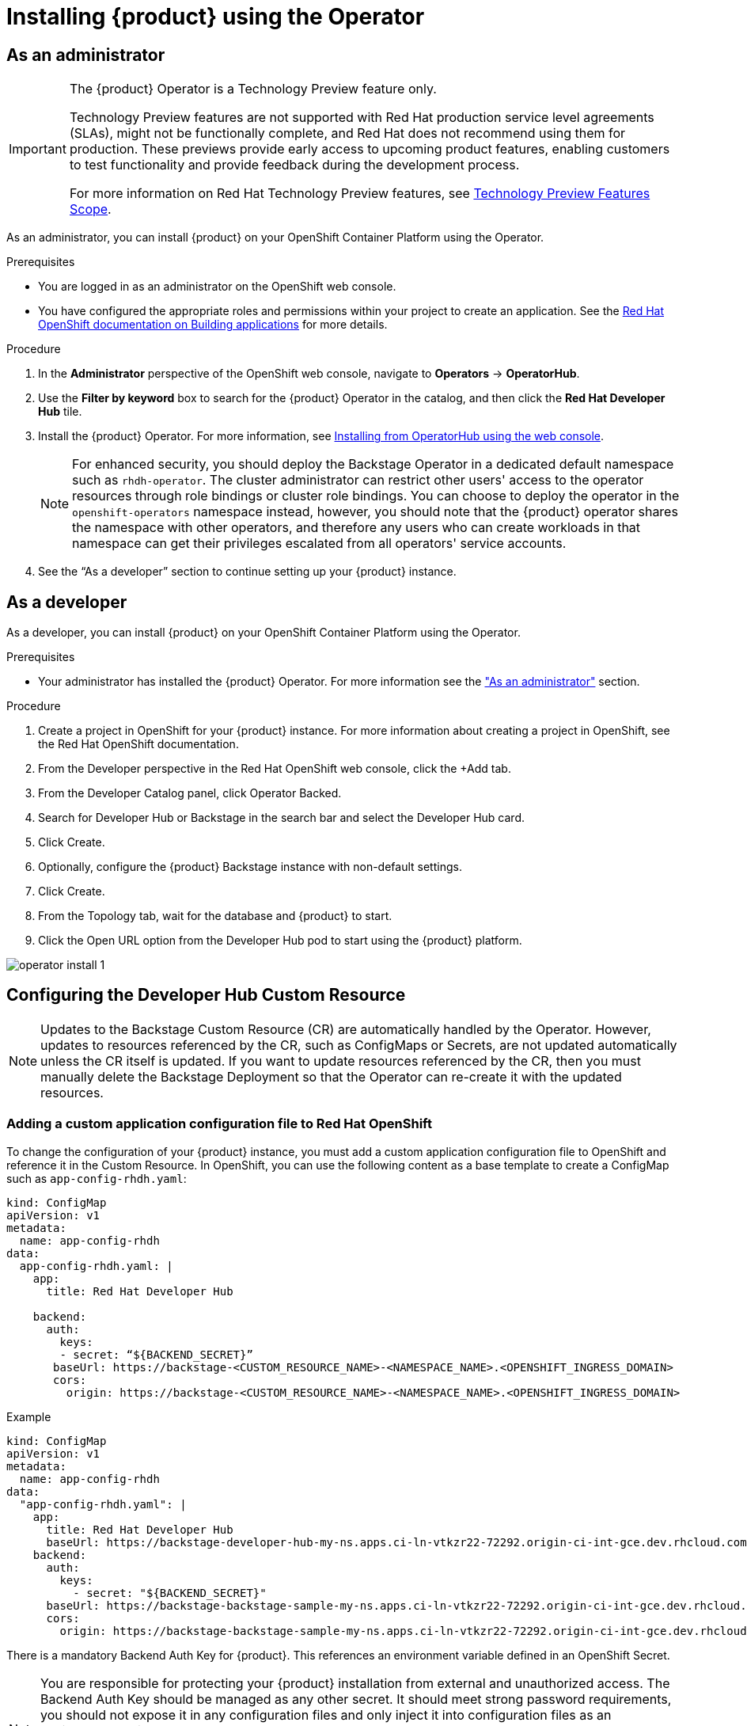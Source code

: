 [id='proc-install-rhdh-operator_{context}']
= Installing {product} using the Operator

== As an administrator

[IMPORTANT]
--
The {product} Operator is a Technology Preview feature only.

Technology Preview features are not supported with Red Hat production service level agreements (SLAs), might not be functionally complete, and Red Hat does not recommend using them for production. These previews provide early access to upcoming product features, enabling customers to test functionality and provide feedback during the development process.

For more information on Red Hat Technology Preview features, see link:https://access.redhat.com/support/offerings/techpreview/[Technology Preview Features Scope].
--

As an administrator, you can install {product} on your OpenShift Container Platform using the Operator.

.Prerequisites

* You are logged in as an administrator on the OpenShift web console.
* You have configured the appropriate roles and permissions within your project to create an application. See the link:https://docs.openshift.com/container-platform/4.14/applications/index.html[Red Hat OpenShift documentation on Building applications] for more details.

.Procedure

. In the *Administrator* perspective of the OpenShift web console, navigate to *Operators* → *OperatorHub*.

. Use the *Filter by keyword* box to search for the {product} Operator in the catalog, and then click the *Red Hat Developer Hub* tile.

. Install the {product} Operator. For more information, see link:https://docs.openshift.com/container-platform/4.14/operators/admin/olm-adding-operators-to-cluster.html#olm-installing-from-operatorhub-using-web-console_olm-adding-operators-to-a-cluster[Installing from OperatorHub using the web console]. 
+
[NOTE]
For enhanced security, you should deploy the Backstage Operator in a dedicated default namespace such as `rhdh-operator`. The cluster administrator can restrict other users' access to the operator resources through role bindings or cluster role bindings. You can choose to deploy the operator in the `openshift-operators` namespace instead, however, you should note that the {product} operator shares the namespace with other operators, and therefore any users who can create workloads in that namespace can get their privileges escalated from all operators' service accounts.

. See the “As a developer” section to continue setting up your {product} instance. 

== As a developer

As a developer, you can install {product} on your OpenShift Container Platform using the Operator.

.Prerequisites
* Your administrator has installed the {product} Operator. For more information see the xref:proc-install-rhdh-operator_{context}["As an administrator"] section.

.Procedure
. Create a project in OpenShift for your {product} instance. For more information about creating a project in OpenShift, see the Red Hat OpenShift documentation.
. From the Developer perspective in the Red Hat OpenShift web console, click the +Add tab.
. From the Developer Catalog panel, click Operator Backed.
. Search for Developer Hub or Backstage in the search bar and select the Developer Hub card.
. Click Create.
. Optionally, configure the {product} Backstage instance with non-default settings.
. Click Create.
. From the Topology tab,  wait for the database and {product} to start.
. Click the Open URL option from the Developer Hub pod to start using the {product} platform.

image::rhdh/operator-install-1.png[]

== Configuring the Developer Hub Custom Resource

[NOTE]
Updates to the Backstage Custom Resource (CR) are automatically handled by the Operator. However, updates to resources referenced by the CR,  such as ConfigMaps or Secrets, are not updated automatically unless the CR itself is updated. If you want to update resources referenced by the CR, then you must manually delete the Backstage Deployment so that the Operator can re-create it with the updated resources.

=== Adding a custom application configuration file to Red Hat OpenShift
To change the configuration of your {product} instance, you must add a custom application configuration file to OpenShift and reference it in the Custom Resource. In OpenShift, you can use the following content as a base template to create a ConfigMap such as `app-config-rhdh.yaml`:

[source, yaml]
----
kind: ConfigMap
apiVersion: v1
metadata:
  name: app-config-rhdh
data:
  app-config-rhdh.yaml: |
    app:
      title: Red Hat Developer Hub

    backend:
      auth:
        keys:
        - secret: “${BACKEND_SECRET}”
       baseUrl: https://backstage-<CUSTOM_RESOURCE_NAME>-<NAMESPACE_NAME>.<OPENSHIFT_INGRESS_DOMAIN>
       cors:
         origin: https://backstage-<CUSTOM_RESOURCE_NAME>-<NAMESPACE_NAME>.<OPENSHIFT_INGRESS_DOMAIN>
----

.Example
[source, yaml]
----
kind: ConfigMap
apiVersion: v1
metadata:
  name: app-config-rhdh
data:
  "app-config-rhdh.yaml": |
    app:
      title: Red Hat Developer Hub
      baseUrl: https://backstage-developer-hub-my-ns.apps.ci-ln-vtkzr22-72292.origin-ci-int-gce.dev.rhcloud.com
    backend:
      auth:
        keys:
          - secret: "${BACKEND_SECRET}"
      baseUrl: https://backstage-backstage-sample-my-ns.apps.ci-ln-vtkzr22-72292.origin-ci-int-gce.dev.rhcloud.com
      cors:
        origin: https://backstage-backstage-sample-my-ns.apps.ci-ln-vtkzr22-72292.origin-ci-int-gce.dev.rhcloud.com
----

There is a mandatory Backend Auth Key for {product}. This references an environment variable defined in an OpenShift Secret.

[NOTE]
--
You are responsible for protecting your {product} installation from external and unauthorized access. The Backend Auth Key should be managed as any other secret. It should meet strong password requirements, you should not expose it in any configuration files and only inject it into configuration files as an environment variable.

For more information about roles and responsibilities in Developer Hub, see the xref:con-rbac-overview_{context}[Role-Based Access Control (RBAC) in {product}] section in the Administration Guide for {product}.
--

You need to know the external URL of your {product} instance and set it in the `app.baseUrl`, `backend.baseUrl` and `backend.cors.origin` fields of the application configuration. By default, this will be named as follows: `https://backstage-<CUSTOM_RESOURCE_NAME>-<NAMESPACE_NAME>.<OPENSHIFT_INGRESS_DOMAIN>;`. You can use the `oc get ingresses.config/cluster -o jsonpath='{.spec.domain}'` command to display your ingress domain. If you are using a different host or sub-domain, which is customizable in the `Custom Resource spec.application.route field`, you must adjust the application configuration accordingly.

.Prerequisites
* You have created an account in Red Hat OpenShift.

.Procedure
. From the *Developer* perspective, select the *ConfigMaps* tab.
. Click *Create ConfigMap*.
. Select the *YAML view* option in *Configure via* and make the changes to the file, if necessary.
. Click *Create*.
. Select the *Secrets* tab.
. Click *Create Key/value Secret*.
. Name the secret `secrets-rhdh`.
. Add a key named `BACKEND_SECRET` and a base64 encoded string as a value. Use a unique value for each {product} instance. For example, you can use the following command to generate a key from your terminal:
+
[source,yaml]
----
node -p 'require("crypto").randomBytes(24).toString("base64")'
----

. Click *Create*.
. Select the *Topology* tab.
. Click on the three dots menu of a {product} instance and select *Edit Backstage* to load the YAML view of the {product} instance.
+
image::rhdh/operator-install-2.png[]


. Add the `spec.application.appConfig.configMaps` and `spec.application.extraEnvs.secrets` fields to the Custom Resource, as follows:
+
[source, yaml]
----
spec:  application:
    appConfig:
      mountPath: /opt/app-root/src
      configMaps:
         - name: app-config-rhdh
    extraEnvs:
      secrets:
         - name: secrets-rhdh
    extraFiles:
      mountPath: /opt-/app-root/src
    replicas: 1
    route:
      enabled: true
  database:
enableLocalDb: true
----
. Click *Save*.
. Navigate back to the *Topology* view and wait for the {product} pod to start.
. Click the *Open URL* option to start using the {product} platform with the new configuration changes.

== Configuring dynamic plugins with the Operator
You can store the configuration for dynamic plugins in a ConfigMap object that the Custom Resource can reference.

.Example using the GitHub dynamic plugin
In OpenShift, you can use the following content as a base template to create a ConfigMap named `dynamic-plugins-rhdh`:

[source, yaml]
----
kind: ConfigMap
apiVersion: v1
metadata:
  name: dynamic-plugins-rhdh
data:
  dynamic-plugins.yaml: |
    includes:
      - dynamic-plugins.default.yaml
    plugins:
      - package: './dynamic-plugins/dist/backstage-plugin-catalog-backend-module-github-dynamic'
        disabled: false
        pluginConfig: {}
----

[NOTE]
--
If the `pluginConfig` field references environment variables, you must define the variables in your `secrets-rhdh` secret.
--

.Procedure
. Navigate to OpenShift and select the *ConfigMaps* tab.
. Click *Create ConfigMap*.
+
The *Create ConfigMap* page appears.
. Select the *YAML view* option in *Configure via* and edit the file, if needed.
. Click *Create*.
. Go to the *Topology* tab.
. Click on the three dots menu of a {product} instance and select *Edit Backstage* to load the YAML view of the {product} instance.
+
image::rhdh/operator-install-2.png[]


. Add the `spec.application.dynamicPluginsConfigMapName` field to the Custom Resource, as follows:
+
[source,yaml]
----
spec:
  application:
    appConfig:
      mountPath: /opt/app-root/src
      configMaps:
        - name: app-config-rhdh
    dynamicPluginsConfigMapName: dynamic-plugins-rhdh
    extraEnvs:
      secrets:
        - name: secrets-rhdh
    extraFiles:
      mountPath: /opt-/app-root/src
    replicas: 1
    route:
      enabled: true
  database:
    enableLocalDb: true
----
. Click *Save*.
. Navigate back to the *Topology* view and wait for the {product} pod to start.
. Click the *Open URL* option to start using the {product} platform with the new configuration changes.

.Verification
To check that the dynamic plugins configuration has been loaded, append the following to your {product} root URL: `/api/dynamic-plugins-info/loaded-plugins` and check the list of plugins.

image::rhdh/operator-install-3.png[]

== Installing {product} Hub using a custom Backstage image
You can install {product} that uses a custom Backstage image in one of the following ways: 
* Use the *Form view* and enter the image in *application* -> *image*
* Use the *YAML view* to enter the image directly in the Backstage Custom Resource specification, as follows:
[source,yaml]
----
spec:
  application:
       image: <your custom image>
----

[WARNING]
Installing a {product} application with a custom Backstage image might pose security risks to your organization. It is your responsibility to ensure that the image is from trusted sources, and has been tested and validated for security compliance. Red Hat only supports the images shipped within the {product} Operator.


== Installing {product} using the operator in an air-gapped environment
On an OpenShift cluster operating on a restricted network, public resources are not available. However, deploying the {product} (RHDH) Operator and running RHDH requires the following public resources:

* Operator images (bundle, operator, catalog)
* Operands images (RHDH, PostgreSQL)

To make these resources available, replace these resources with their equivalent resources in a mirror registry accessible to the OpenShift cluster.

You can use a helper script that mirrors the necessary images and provides the necessary configuration to ensure those images will be used when installing the RHDH Operator and creating RHDH instances.

[NOTE]
This script requires a target mirror registry which you should already have installed if your OpenShift cluster is ready to operate on a restricted network. However, if you are preparing your cluster for disconnected usage, you can use the script to deploy a mirror registry in the cluster and use it for the mirroring process.

.Prerequisites
* An active `oc` session with administrative permissions to the OpenShift cluster. See link:https://docs.openshift.com/container-platform/4.14/cli_reference/openshift_cli/getting-started-cli.html[Getting started with the OpenShift CLI].
* An active `oc registry` session to the `registry.redhat.io` Red Hat Ecosystem Catalog. See link:https://access.redhat.com/RegistryAuthentication[Red Hat Container Registry Authentication].
* The `opm` CLI tool is installed. See link:https://docs.openshift.com/container-platform/4.14/cli_reference/opm/cli-opm-install.html[Installing the opm CLI].
* The jq package is installed. See link:https://jqlang.github.io/jq/download/[Download jq].
* Podman is installed. See link:https://podman.io/docs/installation[Podman Installation Instructions].
* Skopeo version 1.14 or higher is installed. link:https://github.com/containers/skopeo/blob/main/install.md[See Installing Skopeo].
* If you already have a mirror registry for your cluster, an active Skopeo session with administrative access to this registry is required. See link:https://github.com/containers/skopeo#authenticating-to-a-registry[Authenticating to a registry] and link:https://docs.openshift.com/container-platform/4.14/installing/disconnected_install/installing-mirroring-installation-images.html[Mirroring images for a disconnected installation].

[NOTE]
The internal OpenShift cluster image registry cannot be used as a target mirror registry. See link:https://docs.openshift.com/container-platform/4.14/installing/disconnected_install/installing-mirroring-installation-images.html#installation-about-mirror-registry_installing-mirroring-installation-images[About the mirror registry].

* If you prefer to create your own mirror registry, see link:https://docs.openshift.com/container-platform/4.14/installing/disconnected_install/installing-mirroring-creating-registry.html[Creating a mirror registry with mirror registry for Red Hat OpenShift].

* If you do not already have a mirror registry, you can use the helper script to create one for you and you need the following additional prerequisites:
+
* The cURL package is installed. For Red Hat Enterprise Linux, the curl command is available by installing the curl package. To use curl for other platforms, see the link:https://curl.se/[cURL website].
* The `htpasswd` command is available. For Red Hat Enterprise Linux, the `htpasswd` command is available by installing the `httpd-tools` package.

.Procedure
. Download and run the mirroring script to install a custom Operator catalog and mirror the related images: `prepare-restricted-environment.sh` (link:https://github.com/janus-idp/operator/blob/1.1.x/.rhdh/scripts/prepare-restricted-environment.sh[source]).
+
[source,yaml]
----
# if you do not already have a target mirror registry
# and want the script to create one for you.
bash prepare-restricted-environment.sh \
   --prod_operator_index "registry.redhat.io/redhat/redhat-operator-index:v4.14" \
   --prod_operator_package_name "rhdh" \
   --prod_operator_bundle_name "rhdh-operator" \
   --prod_operator_version "v1.1.0"

# or, if you already have a target mirror registry
bash prepare-restricted-environment.sh \
   --prod_operator_index "registry.redhat.io/redhat/redhat-operator-index:v4.14" \
   --prod_operator_package_name "rhdh" \
   --prod_operator_bundle_name "rhdh-operator" \
   --prod_operator_version "v1.1.0" \
   --use_existing_mirror_registry "<my_registry>"
----
+
[NOTE]
The script can take several minutes to complete as it copies multiple images to the mirror registry.


. Refer to the xref:proc-install-rhdh-operator_{context}[Installing {product} using the operator as an administrator] section to install the operator and configure your {product} instance.

